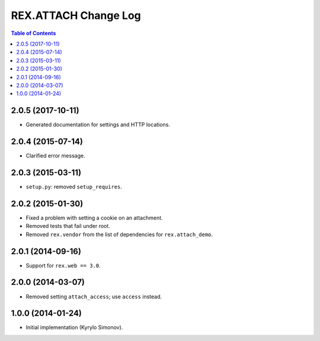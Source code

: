 *************************
  REX.ATTACH Change Log
*************************

.. contents:: Table of Contents


2.0.5 (2017-10-11)
==================

* Generated documentation for settings and HTTP locations.


2.0.4 (2015-07-14)
==================

* Clarified error message.


2.0.3 (2015-03-11)
==================

* ``setup.py``: removed ``setup_requires``.


2.0.2 (2015-01-30)
==================

* Fixed a problem with setting a cookie on an attachment.
* Removed tests that fail under root.
* Removed ``rex.vendor`` from the list of dependencies for ``rex.attach_demo``.


2.0.1 (2014-09-16)
==================

* Support for ``rex.web == 3.0``.


2.0.0 (2014-03-07)
==================

* Removed setting ``attach_access``; use ``access`` instead.


1.0.0 (2014-01-24)
==================

* Initial implementation (Kyrylo Simonov).


